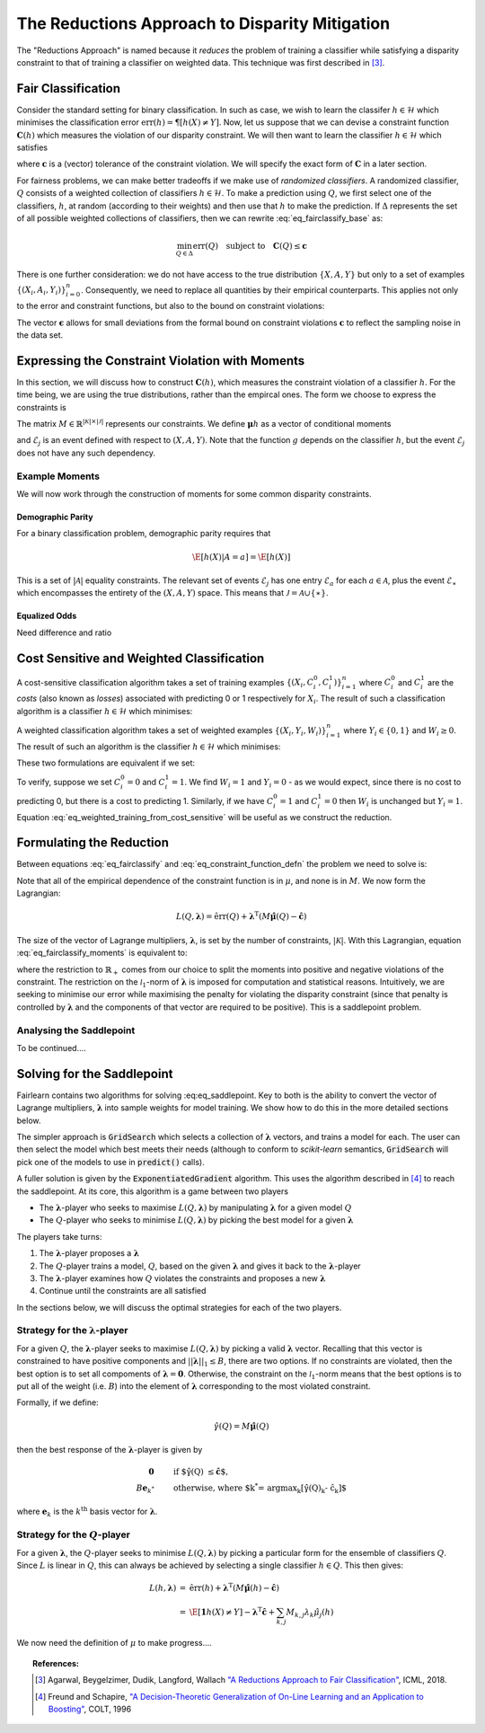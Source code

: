 The Reductions Approach to Disparity Mitigation
===============================================

The "Reductions Approach" is named because it *reduces* the problem of training a
classifier while satisfying a disparity constraint to that of training a classifier
on weighted data.
This technique was first described in [#1]_.


Fair Classification
-------------------

Consider the standard setting for binary classification.
In such as case, we wish to learn the classifer
:math:`h \in \mathcal{H}` which minimises the classification
error :math:`\mbox{err}(h) = \P[ h(X) \neq Y]`.
Now, let us suppose that we can devise a constraint function
:math:`\mathbf{C}(h)` which measures the violation of our
disparity constraint.
We will then want to learn the classifier
:math:`h \in \mathcal{H}`
which satisfies

.. math::
   \min_{h \in \mathcal{H}} \mbox{err}{(h)}
   \quad
   \mbox{subject to}
   \quad
   \mathbf{C}(h) \le \mathbf{c}
   :label: eq_fairclassify_base

where :math:`\mathbf{c}` is a (vector) tolerance of the constraint
violation.
We will specify the exact form of :math:`\mathbf{C}` in a later section.

For fairness problems, we can make better tradeoffs if we make use of
*randomized classifiers*.
A randomized classifier, :math:`Q` consists of a weighted collection
of classifiers :math:`h \in \mathcal{H}`.
To make a prediction using :math:`Q`, we first select one of the
classifiers, :math:`h`, at random (according to their weights) and then
use that :math:`h` to make the prediction.
If :math:`\Delta` represents the set of all possible weighted collections
of classifiers, then we can rewrite :eq:`eq_fairclassify_base` as:

.. math::
    \min_{Q \in \Delta} \mbox{err}{(Q)}
    \quad
    \mbox{subject to}
    \quad
    \mathbf{C}(Q) \le \mathbf{c}

There is one further consideration: we do not have access to the true
distribution :math:`\{ X, A, Y \}` but only to a set of examples
:math:`\{(X_i, A_i, Y_i)\}_{i=0}^{n}`.
Consequently, we need to replace all quantities by their empirical
counterparts.
This applies not only to the error and constraint functions, but also
to the bound on constraint violations:

.. math::
    \min_{Q \in \Delta} \hat{\mbox{err}}{(Q)}
    \quad
    \mbox{subject to}
    \quad
    \mathbf{\hat{C}}(Q) \le \mathbf{\hat{c}}
    \quad
    \mbox{where}
    \quad
    \mathbf{\hat{c}}=\mathbf{c} + \mathbf{\epsilon}
    \quad
    \epsilon_k > 0
    :label: eq_fairclassify

The vector :math:`\mathbf{\epsilon}` allows for small deviations from the
formal bound on constraint violations :math:`\mathbf{c}` to reflect the
sampling noise in the data set.


Expressing the Constraint Violation with Moments
------------------------------------------------

In this section, we will discuss how to construct :math:`\mathbf{C}(h)`, which
measures the constraint violation of a classifier :math:`h`.
For the time being, we are using the true distributions, rather than the empircal
ones.
The form we choose to express the constraints is

.. math::
    M \mathbf{\mu}(h) \le \mathbf{c}
    :label: eq_constraint_function_defn

The matrix :math:`M \in \mathbb{R}^{|\mathcal{K}| \times |\mathcal{J}|}` represents
our constraints.
We define :math:`\mathbf{\mu}{h}` as a vector of conditional moments

.. math::
    \mu_j(h) = \E
        \left[ 
            g_j(X, A, Y, h(X)) | \mathcal{E}_j
        \right ] \qquad j \in \mathcal{J}
    :label: eq_moment_definition

    g_j \, : \, \mathcal{X} \times \mathcal{A} \times \{0,1\} \times \{0,1\} \rightarrow [0,1]

and :math:`\mathcal{E}_j` is an event defined with respect to :math:`(X, A, Y)`.
Note that the function :math:`g` depends on the classifier :math:`h`, but the event
:math:`\mathcal{E}_j` does not have any such dependency.

Example Moments
^^^^^^^^^^^^^^^

We will now work through the construction of moments for some common
disparity constraints.

Demographic Parity
""""""""""""""""""

For a binary classification problem, demographic parity requires that

.. math::
    \E [ h(X)| A = a] = \E[ h(X) ]

This is a set of :math:`|\mathcal{A}|` equality constraints.
The relevant set of events :math:`\mathcal{E}_j` has one entry
:math:`\mathcal{E}_a` for each :math:`a \in \mathcal{A}`, plus
the event :math:`\mathcal{E}_{\ast}` which encompasses the
entirety of the :math:`(X, A, Y)` space.
This means that :math:`\mathcal{J} = \mathcal{A} \cup \{ \ast \}`.


Equalized Odds
""""""""""""""

Need difference and ratio


Cost Sensitive and Weighted Classification
------------------------------------------

A cost-sensitive classification algorithm takes a set of training examples
:math:`\{ ( X_i, C_i^0, C_i^1 )\}_{i=1}^n` where :math:`C_i^0` and
:math:`C_i^1` are the *costs* (also known as *losses*) associated with
predicting 0 or 1 respectively for :math:`X_i`.
The result of such a classification algorithm is a classifier
:math:`h \in \mathcal{H}` which minimises:

.. math::
    \sum_{i=1}^n h(X_i)C_i^1 + (1-h(X_i))C_i^0
    :label: eq_cost_sensitive_training

A weighted classification algorithm takes a set of weighted examples
:math:`\{ ( X_i, Y_i, W_i )\}_{i=1}^n` where
:math:`Y_i \in \{0, 1\}` and :math:`W_i \ge 0`.
The result of such an algorithm is the classifier
:math:`h \in \mathcal{H}` which minimises:

.. math::
    \sum_{i=1}^n W_i \mathbf{1} \{ h(X_i) \neq Y_i \}
    :label: eq_weighted_training

These two formulations are equivalent if we set:

.. math::
    \begin{eqnarray}
    W_i & = & \left | C_i^0 - C_i^1 \right | \\
    Y_i & = & \mathbf{1} \{ C_i^0 \ge C_i^1 \}
    \end{eqnarray}
    :label: eq_weighted_training_from_cost_sensitive

To verify, suppose we set :math:`C_i^0 = 0` and
:math:`C_i^1 = 1`.
We find :math:`W_i = 1` and :math:`Y_i = 0` - 
as we would expect, since there is no cost to
predicting 0, but there is a cost to predicting 1.
Similarly, if we have :math:`C_i^0 = 1` and
:math:`C_i^1 = 0` then :math:`W_i` is unchanged but
:math:`Y_i = 1`.
Equation :eq:`eq_weighted_training_from_cost_sensitive` will
be useful as we construct the reduction.


Formulating the Reduction
-------------------------

Between equations :eq:`eq_fairclassify` and :eq:`eq_constraint_function_defn` the
problem we need to solve is:

.. math::
    \min_{Q \in \Delta} \hat{\mbox{err}}{(Q)}
    \quad
    \mbox{subject to}
    \quad
    M \hat{\mathbf{\mu}}(Q) \le \mathbf{\hat{c}}
    :label: eq_fairclassify_moments

Note that all of the empirical dependence of the constraint function is in
:math:`\mu`, and none is in :math:`M`.
We now form the Lagrangian:

.. math::
    L(Q, \mathbf{\lambda})
    =
    \hat{\mbox{err}}(Q)
    +
    \mathbf{\lambda}^{\mbox{T}}( M \hat{\mathbf{\mu}}(Q) - \mathbf{\hat{c}} )

The size of the vector of Lagrange multipliers, :math:`\mathbf{\lambda}`, is
set by the number of constraints, :math:`|\mathcal{K}|`.
With this Lagrangian, equation :eq:`eq_fairclassify_moments` is equivalent to:

.. math::
    \min_{Q \in \Delta}
    \max_{\mathbf{\lambda} \in \mathbb{R}_+^{|\mathcal{K}|} \; ||\mathbf{\lambda}||_1 \le B}
    L(Q, \mathbf{\lambda})
    :label: eq_saddlepoint

where the restriction to :math:`\mathbb{R}_+` comes from our choice to split
the moments into positive and negative violations of the constraint.
The restriction on the :math:`\mathcal{l}_1`-norm of :math:`\mathbf{\lambda}`
is imposed for computation and statistical reasons.
Intuitively, we are seeking to minimise our error while maximising the penalty
for violating the disparity constraint (since that penalty is controlled by
:math:`\mathbf{\lambda}` and the components of that vector are required to be
positive).
This is a saddlepoint problem.

Analysing the Saddlepoint
^^^^^^^^^^^^^^^^^^^^^^^^^

To be continued....

Solving for the Saddlepoint
---------------------------

Fairlearn contains two algorithms for solving :eq:eq_saddlepoint.
Key to both is the ability to convert the vector of Lagrange multipliers,
:math:`\mathbf{\lambda}` into sample weights for model training.
We show how to do this in the more detailed sections below.

The simpler approach is :code:`GridSearch` which selects a collection
of :math:`\mathbf{\lambda}` vectors, and trains a model for each.
The user can then select the model which best meets their needs
(although to conform to `scikit-learn` semantics, :code:`GridSearch` will
pick one of the models to use in :code:`predict()` calls).

A fuller solution is given by the :code:`ExponentiatedGradient` algorithm.
This uses the algorithm described in [#2]_ to reach the saddlepoint.
At its core, this algorithm is a game between two players

*   The :math:`\mathbf{\lambda}`-player who seeks to maximise
    :math:`L(Q, \mathbf{\lambda})` by manipulating :math:`\mathbf{\lambda}`
    for a given model :math:`Q`
*   The :math:`Q`\-player who seeks to minimise
    :math:`L(Q, \mathbf{\lambda})` by picking the best model for a given
    :math:`\mathbf{\lambda}`

The players take turns:

#.  The :math:`\mathbf{\lambda}`-player proposes a :math:`\mathbf{\lambda}`
#.  The :math:`Q`\-player trains a model, :math:`Q`, based on the given
    :math:`\mathbf{\lambda}` and gives it back to the
    :math:`\mathbf{\lambda}`-player
#.  The :math:`\mathbf{\lambda}`-player examines how :math:`Q` violates the constraints
    and proposes a new :math:`\mathbf{\lambda}`
#.  Continue until the constraints are all satisfied

In the sections below, we will discuss the optimal strategies for each of the
two players.


Strategy for the :math:`\mathbf{\lambda}`-player
^^^^^^^^^^^^^^^^^^^^^^^^^^^^^^^^^^^^^^^^^^^^^^^^

For a given :math:`Q`, the :math:`\mathbf{\lambda}`-player seeks to maximise
:math:`L(Q, \mathbf{\lambda})` by picking a valid :math:`\mathbf{\lambda}`
vector.
Recalling that this vector is constrained to have positive components and
:math:`||\mathbf{\lambda}||_1 \le B`, there are two options.
If no constraints are violated, then the best option is to set all compoments
of :math:`\mathbf{\lambda} = \mathbf{0}`.
Otherwise, the constraint on the :math:`\mathcal{l}_1`-norm means that the
best options is to put all of the weight (i.e. :math:`B`) into the element
of :math:`\mathbf{\lambda}` corresponding to the most violated constraint.

Formally, if we define:

.. math::
    \hat{\gamma}(Q) = M \hat{\mathbf{\mu}}(Q)

then the best response of the :math:`\mathbf{\lambda}`-player is given by

.. math::
    \begin{eqnarray}
    \mathbf{0} & \qquad & \mbox{if $\hat{\gamma}(Q) \le \hat{\mathbf{c}}$, }\\
    B \mathbf{e}_{k^*} & \qquad & \mbox{otherwise, where $k^* = \operatorname{argmax}_k \left [\hat{\gamma}(Q)_k - \hat{c}_k \right ]$}
    \end{eqnarray}

where :math:`\mathbf{e}_k` is the :math:`k^{\mbox{th}}` basis vector for :math:`\mathbf{\lambda}`.

Strategy for the :math:`Q`\-player
^^^^^^^^^^^^^^^^^^^^^^^^^^^^^^^^^^

For a given :math:`\mathbf{\lambda}`, the :math:`Q`\-player seeks to minimise
:math:`L(Q, \mathbf{\lambda})` by picking a particular form for the ensemble of
classifiers :math:`Q`.
Since :math:`L` is linear in :math:`Q`, this can always be achieved by selecting
a single classifier :math:`h \in Q`.
This then gives:

.. math::
    \begin{eqnarray}
    L(h, \mathbf{\lambda})
    & = &
    \hat{\mbox{err}}(h) + \mathbf{\lambda}^{\mbox{T}}( M \hat{\mathbf{\mu}}(h) - \mathbf{\hat{c}}) \\
    & = &
    \hat{\E} \left [ \mathbf{1} {h(X) \ne Y} \right ]
        - \mathbf{\lambda}^{\mbox{T}}\mathbf{\hat{c}}
        + \sum_{k,j} M_{k,j} \lambda_k \hat{\mu}_j (h)
    \end{eqnarray}

We now need the definition of :math:`\mu` to make progress....


.. topic:: References:

   .. [#1] Agarwal, Beygelzimer, Dudik, Langford, Wallach `"A Reductions
      Approach to Fair Classification"
      <https://arxiv.org/pdf/1803.02453.pdf>`_, ICML, 2018.

   .. [#2] Freund and Schapire, `"A Decision-Theoretic Generalization of
      On-Line Learning and an Application to Boosting" 
      <https://dl.acm.org/doi/abs/10.1006/jcss.1997.1504>`_, COLT, 1996
